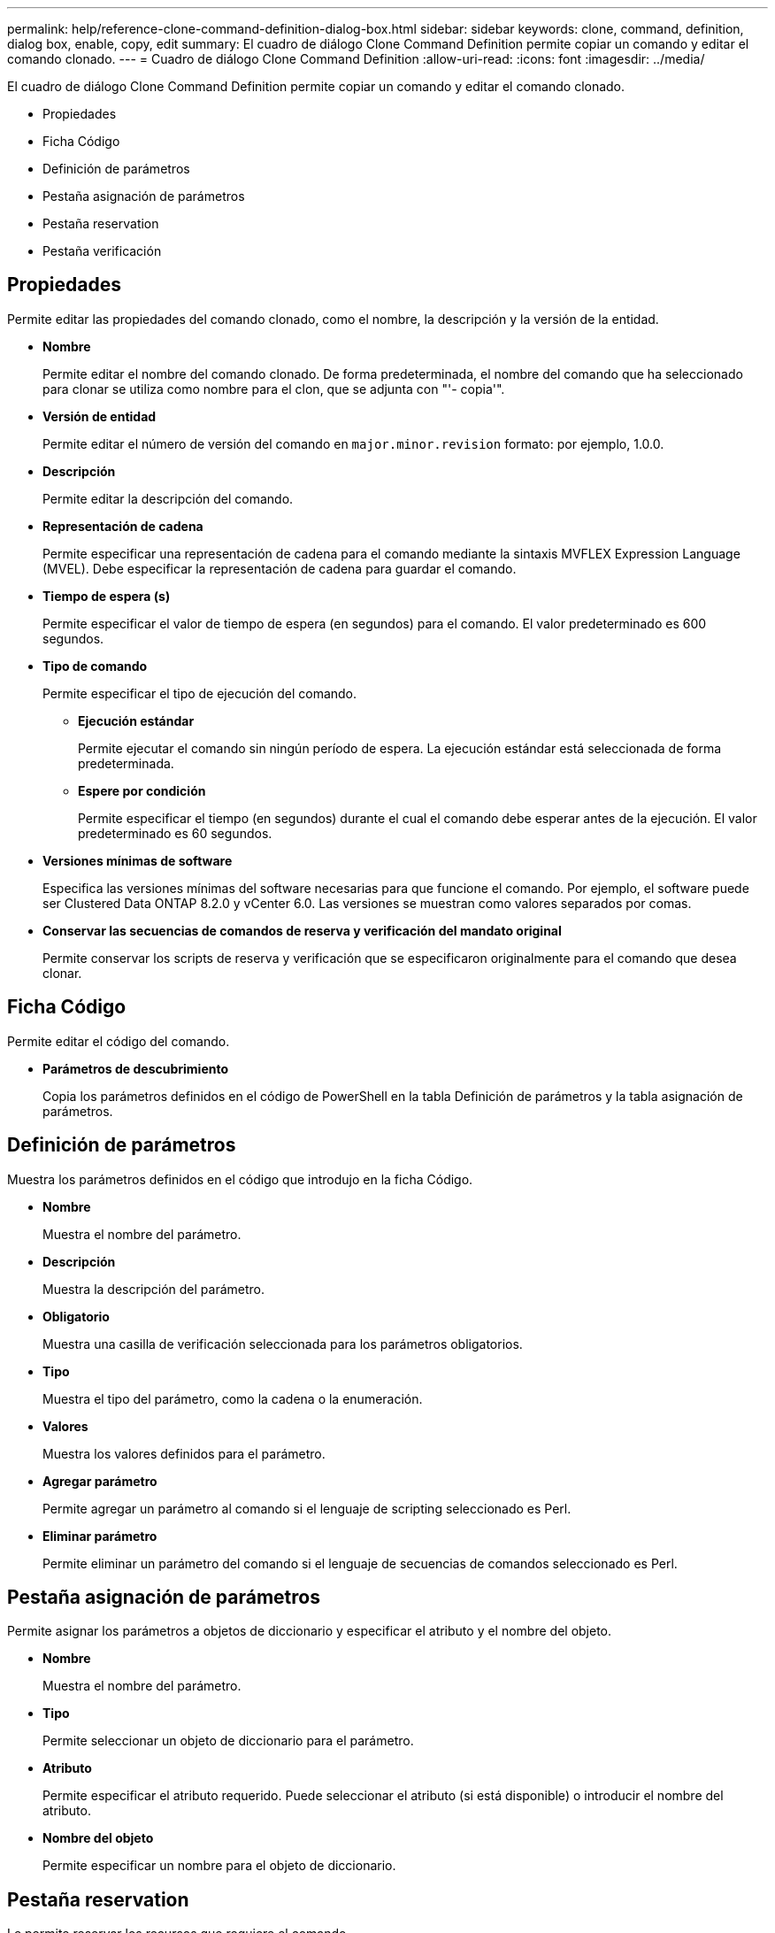 ---
permalink: help/reference-clone-command-definition-dialog-box.html 
sidebar: sidebar 
keywords: clone, command, definition, dialog box, enable, copy, edit 
summary: El cuadro de diálogo Clone Command Definition permite copiar un comando y editar el comando clonado. 
---
= Cuadro de diálogo Clone Command Definition
:allow-uri-read: 
:icons: font
:imagesdir: ../media/


[role="lead"]
El cuadro de diálogo Clone Command Definition permite copiar un comando y editar el comando clonado.

* Propiedades
* Ficha Código
* Definición de parámetros
* Pestaña asignación de parámetros
* Pestaña reservation
* Pestaña verificación




== Propiedades

Permite editar las propiedades del comando clonado, como el nombre, la descripción y la versión de la entidad.

* *Nombre*
+
Permite editar el nombre del comando clonado. De forma predeterminada, el nombre del comando que ha seleccionado para clonar se utiliza como nombre para el clon, que se adjunta con "'- copia'".

* *Versión de entidad*
+
Permite editar el número de versión del comando en `major.minor.revision` formato: por ejemplo, 1.0.0.

* *Descripción*
+
Permite editar la descripción del comando.

* *Representación de cadena*
+
Permite especificar una representación de cadena para el comando mediante la sintaxis MVFLEX Expression Language (MVEL). Debe especificar la representación de cadena para guardar el comando.

* *Tiempo de espera (s)*
+
Permite especificar el valor de tiempo de espera (en segundos) para el comando. El valor predeterminado es 600 segundos.

* *Tipo de comando*
+
Permite especificar el tipo de ejecución del comando.

+
** *Ejecución estándar*
+
Permite ejecutar el comando sin ningún período de espera. La ejecución estándar está seleccionada de forma predeterminada.

** *Espere por condición*
+
Permite especificar el tiempo (en segundos) durante el cual el comando debe esperar antes de la ejecución. El valor predeterminado es 60 segundos.



* *Versiones mínimas de software*
+
Especifica las versiones mínimas del software necesarias para que funcione el comando. Por ejemplo, el software puede ser Clustered Data ONTAP 8.2.0 y vCenter 6.0. Las versiones se muestran como valores separados por comas.

* *Conservar las secuencias de comandos de reserva y verificación del mandato original*
+
Permite conservar los scripts de reserva y verificación que se especificaron originalmente para el comando que desea clonar.





== Ficha Código

Permite editar el código del comando.

* *Parámetros de descubrimiento*
+
Copia los parámetros definidos en el código de PowerShell en la tabla Definición de parámetros y la tabla asignación de parámetros.





== Definición de parámetros

Muestra los parámetros definidos en el código que introdujo en la ficha Código.

* *Nombre*
+
Muestra el nombre del parámetro.

* *Descripción*
+
Muestra la descripción del parámetro.

* *Obligatorio*
+
Muestra una casilla de verificación seleccionada para los parámetros obligatorios.

* *Tipo*
+
Muestra el tipo del parámetro, como la cadena o la enumeración.

* *Valores*
+
Muestra los valores definidos para el parámetro.

* *Agregar parámetro*
+
Permite agregar un parámetro al comando si el lenguaje de scripting seleccionado es Perl.

* *Eliminar parámetro*
+
Permite eliminar un parámetro del comando si el lenguaje de secuencias de comandos seleccionado es Perl.





== Pestaña asignación de parámetros

Permite asignar los parámetros a objetos de diccionario y especificar el atributo y el nombre del objeto.

* *Nombre*
+
Muestra el nombre del parámetro.

* *Tipo*
+
Permite seleccionar un objeto de diccionario para el parámetro.

* *Atributo*
+
Permite especificar el atributo requerido. Puede seleccionar el atributo (si está disponible) o introducir el nombre del atributo.

* *Nombre del objeto*
+
Permite especificar un nombre para el objeto de diccionario.





== Pestaña reservation

Le permite reservar los recursos que requiere el comando.

* *Guión de reserva*
+
Permite introducir una consulta SQL para reservar los recursos que requiere el comando. Esto ayuda a garantizar que los recursos necesarios estén disponibles durante la ejecución programada del flujo de trabajo.

* *Representación de reservas*
+
Permite especificar una representación de cadena para la reserva mediante la sintaxis MVEL. La representación de cadena se utiliza para mostrar los detalles de la reserva en la ventana Reservas.





== Pestaña verificación

Permite verificar una reserva y eliminar la reserva después de la ejecución del comando.

* *Secuencia de comandos de verificación*
+
Permite introducir una consulta SQL para verificar el uso de los recursos que se reservaron en el script de reserva. El script de verificación también verifica si la caché de WFA se ha actualizado y elimina la reserva después de la adquisición de una caché.

* *Verificación de prueba*
+
Se abre el cuadro de diálogo Verification para realizar una prueba de los parámetros del script de verificación.





== Botones de comando

* *Prueba*
+
Se abre el cuadro de diálogo Test Command <CommandName> en <ScriptLanguage>, que permite probar el comando.

* *Guardar*
+
Guarda el comando y cierra el cuadro de diálogo.

* *Cancelar*
+
Cancela los cambios, si los hay, y cierra el cuadro de diálogo.



